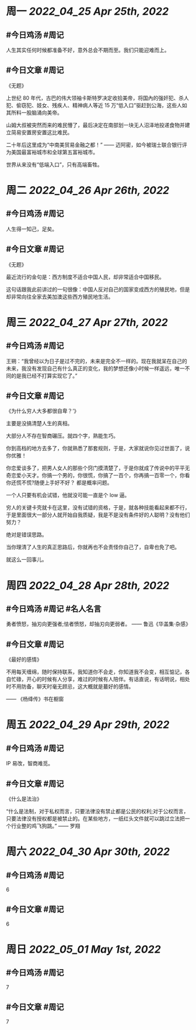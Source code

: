 #+类型: 2204
#+主页: [[归档202204]]

* 周一 [[2022_04_25]] [[Apr 25th, 2022]]
** #今日鸡汤 #周记

人生其实任何时候都准备不好，意外总会不期而至。我们只能迎难而上。

** #今日文章 #周记

《无题》

上世纪 80 年代，古巴的伟大领袖卡斯特罗决定收拾美帝，将国內的强奸犯、杀人犯、偷窃犯、妓女、残疾人、精神病人等近 15 万“低入口”驱赶到公海，这些人如其所料一股脑涌向美帝。

山姆大叔被突然而来的难民懵了，最后决定在南部划一块无人沼泽地投递食物并建立简易安置房安置这比难民。

二十年后这里成为“中南美贸易金融之都！” —— 迈阿密，如今被瑞士联合银行评为美国最富裕城市和全球第五富裕城市。

世界从来没有“低端入口”，只有高端畜牲。


* 周二 [[2022_04_26]] [[Apr 26th, 2022]]
** #今日鸡汤 #周记

人生得一知己，足矣。

** #今日文章 #周记

《无题》

最近流行的金句是：西方制度不适合中国人民，却非常适合中国移民。

这句话跟我此前讲过的一句很像：中国人反对自己的国家变成西方的殖民地，但是却非常向往全家去美加澳这些西方殖民地生活。


* 周三 [[2022_04_27]] [[Apr 27th, 2022]]
** #今日鸡汤 #周记

王朔：“我曾经以为日子是过不完的，未来是完全不一样的。现在我就呆在自己的未来，我没有发现自己有什么真正的变化，我的梦想还像小时候一样遥远，唯一不同的是我已经不打算实现它了。”

** #今日文章 #周记

《为什么穷人大多都很自卑？‘》

主要是没搞清楚人生的真相。

大部分人不存在智商碾压。就四个字，熟能生巧。

你到高档的地方去多了，你就熟悉了那套规则，于是，大家就说你见过世面了，说你优雅！

你恋爱谈多了，把男人女人的那些个窍门摸清楚了，于是你就成了传说中的平平无奇恋爱小天才。你搞一个男的，你很慌，你搞了一百个，你再搞一百零一个，你看你还慌不慌?随便上手好不好？
都是概率问题。

一个人只要有机会试错，他就没可能一直是个 low 逼。

穷人的关键卡壳就卡在这里，没有试错的资格，于是，就各种技能看起来都不行，于是里面很大一部分人就开始自我质疑，我是不是没有条件好的人聪明？没有他们努力？

绝对是错误思路。

当你理清了人生的真正思路后，你就再也不会责怪你自己了，自卑也免了吧。

就这么一回事儿。


* 周四 [[2022_04_28]] [[Apr 28th, 2022]]
** #今日鸡汤 #周记 #名人名言

勇者愤怒，抽刃向更强者;怯者愤怒，却抽刃向更弱者。 —— 鲁迅《华盖集·杂感》

** #今日文章 #周记

《最好的感情》

不用每天缠绵，随时保持联系，我知道你不会走，你知道我不会变，相互惦记，各自忙碌，开心的时候有人分享，难过的时候有人陪伴。有话直说，有话明说，相处时不用防备，聊天时毫无顾忌，这大概就是蕞好的感情。

—— 《杨绛传》书在橱窗


* 周五 [[2022_04_29]] [[Apr 29th, 2022]]
** #今日鸡汤 #周记

IP 易改，智商难觅。

** #今日文章 #周记

《什么是法治》

“什么是法制，对于私权而言，只要法律没有禁止都是公民的权利;对于公权而言，只要法律没有授权都是被禁止的。在某些地方，一纸红头文件就可以跳过立法把一个行业整的鸡飞狗跳。” —— 罗翔


* 周六 [[2022_04_30]] [[Apr 30th, 2022]]
** #今日鸡汤 #周记

6

** #今日文章 #周记

6


* 周日 [[2022_05_01]] [[May 1st, 2022]]
** #今日鸡汤 #周记

7

** #今日文章 #周记

7

